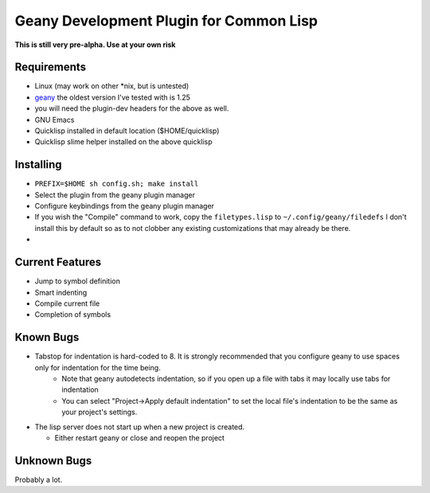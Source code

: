 Geany Development Plugin for Common Lisp
========================================

**This is still very pre-alpha.  Use at your own risk**

Requirements
------------

* Linux (may work on other \*nix, but is untested)
* `geany <http://geany.org>`_ the oldest version I've tested with is 1.25
* you will need the plugin-dev headers for the above as well.
* GNU Emacs
* Quicklisp installed in default location ($HOME/quicklisp)
* Quicklisp slime helper installed on the above quicklisp

Installing
----------

* ``PREFIX=$HOME sh config.sh; make install``
* Select the plugin from the geany plugin manager
* Configure keybindings from the geany plugin manager
* If you wish the "Compile" command to work, copy the ``filetypes.lisp`` to ``~/.config/geany/filedefs`` I don't install this by default so as to not clobber any existing customizations that may already be there.
* 

Current Features
----------------

* Jump to symbol definition
* Smart indenting
* Compile current file
* Completion of symbols


Known Bugs
----------

* Tabstop for indentation is hard-coded to 8.  It is strongly recommended that you configure geany to use spaces only for indentation for the time being.
   * Note that geany autodetects indentation, so if you open up a file with tabs it may locally use tabs for indentation
   * You can select "Project->Apply default indentation" to set the local file's indentation to be the same as your project's settings.
* The lisp server does not start up when a new project is created.

  * Either restart geany or close and reopen the project

Unknown Bugs
------------

Probably a lot.
